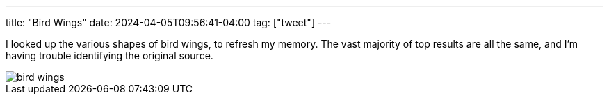 ---
title: "Bird Wings"
date: 2024-04-05T09:56:41-04:00
tag: ["tweet"]
---

I looked up the various shapes of bird wings, to refresh my memory. The vast majority of top results are all the same, and I'm having trouble identifying the original source.

image::/tweets/2024-04-05-bird-wings/bird_wings.png[]

